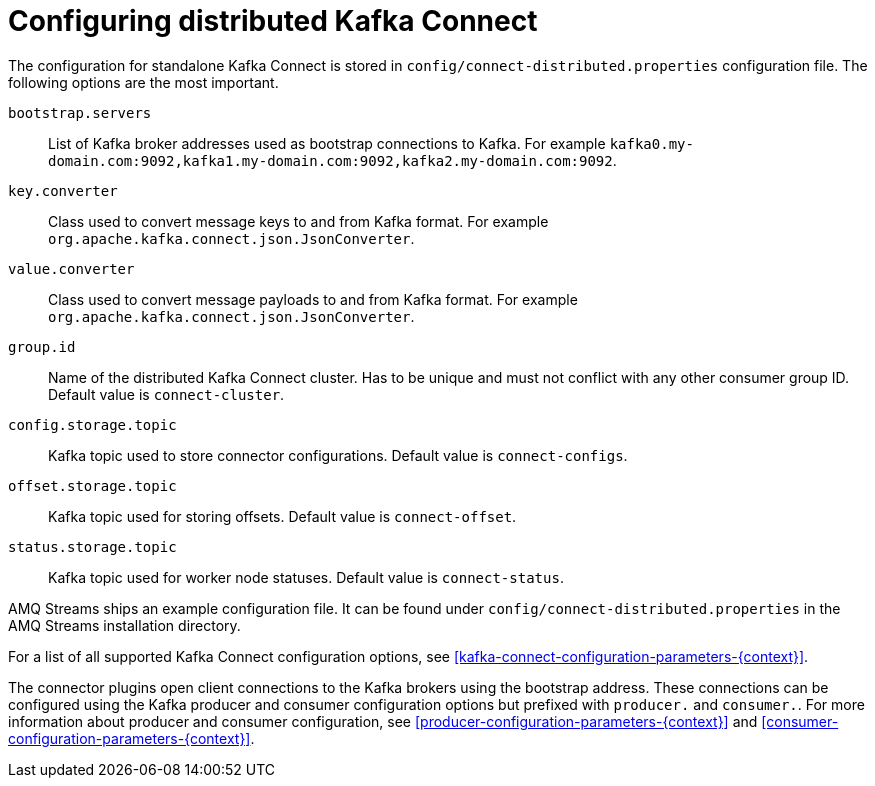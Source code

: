 // Module included in the following assemblies:
//
// assembly-kafka-connect-distributed.adoc

[id='ref-kafka-connect-distributed-configuration-{context}']

= Configuring distributed Kafka Connect

The configuration for standalone Kafka Connect is stored in `config/connect-distributed.properties` configuration file.
The following options are the most important.

`bootstrap.servers`::
List of Kafka broker addresses used as bootstrap connections to Kafka.
For example `kafka0.my-domain.com:9092,kafka1.my-domain.com:9092,kafka2.my-domain.com:9092`.

`key.converter`::
Class used to convert message keys to and from Kafka format.
For example `org.apache.kafka.connect.json.JsonConverter`.

`value.converter`::
Class used to convert message payloads to and from Kafka format.
For example `org.apache.kafka.connect.json.JsonConverter`.

`group.id`::
Name of the distributed Kafka Connect cluster.
Has to be unique and must not conflict with any other consumer group ID.
Default value is `connect-cluster`.

`config.storage.topic`::
Kafka topic used to store connector configurations.
Default value is `connect-configs`.

`offset.storage.topic`::
Kafka topic used for storing offsets.
Default value is `connect-offset`.

`status.storage.topic`::
Kafka topic used for worker node statuses.
Default value is `connect-status`.

AMQ Streams ships an example configuration file.
It can be found under `config/connect-distributed.properties` in the AMQ Streams installation directory.

For a list of all supported Kafka Connect configuration options, see xref:kafka-connect-configuration-parameters-{context}[].

The connector plugins open client connections to the Kafka brokers using the bootstrap address.
These connections can be configured using the Kafka producer and consumer configuration options but prefixed with `producer.` and `consumer.`.
For more information about producer and consumer configuration, see xref:producer-configuration-parameters-{context}[] and xref:consumer-configuration-parameters-{context}[].
